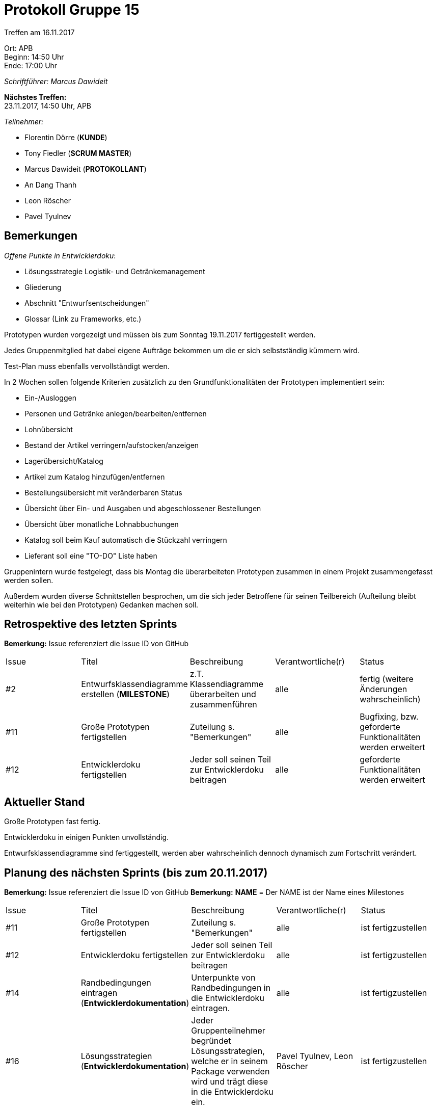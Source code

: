 = Protokoll Gruppe 15

Treffen am 16.11.2017

Ort:      APB +
Beginn:   14:50 Uhr +
Ende:     17:00 Uhr

__Schriftführer: Marcus Dawideit__

*Nächstes Treffen:* +
23.11.2017, 14:50 Uhr, APB

__Teilnehmer:__
//Tabellarisch oder Aufzählung, Kennzeichnung von Teilnehmern mit besonderer Rolle (z.B. Kunde)

- Florentin Dörre (*KUNDE*)
- Tony Fiedler (*SCRUM MASTER*)
- Marcus Dawideit (*PROTOKOLLANT*)
- An Dang Thanh
- Leon Röscher
- Pavel Tyulnev

== Bemerkungen

__Offene Punkte in Entwicklerdoku__:

- Lösungsstrategie Logistik- und Getränkemanagement
- Gliederung
- Abschnitt "Entwurfsentscheidungen"
- Glossar (Link zu Frameworks, etc.)

Prototypen wurden vorgezeigt und müssen bis zum Sonntag 19.11.2017 fertiggestellt werden.

Jedes Gruppenmitglied hat dabei eigene Aufträge bekommen um die er sich selbstständig kümmern wird.

Test-Plan muss ebenfalls vervollständigt werden.

In 2 Wochen sollen folgende Kriterien zusätzlich zu den Grundfunktionalitäten der Prototypen implementiert sein:

- Ein-/Ausloggen
- Personen und Getränke anlegen/bearbeiten/entfernen
- Lohnübersicht
- Bestand der Artikel verringern/aufstocken/anzeigen
- Lagerübersicht/Katalog
- Artikel zum Katalog hinzufügen/entfernen
- Bestellungsübersicht mit veränderbaren Status
- Übersicht über Ein- und Ausgaben und abgeschlossener Bestellungen
- Übersicht über monatliche Lohnabbuchungen
- Katalog soll beim Kauf automatisch die Stückzahl verringern
- Lieferant soll eine "TO-DO" Liste haben

Gruppenintern wurde festgelegt, dass bis Montag die überarbeiteten Prototypen zusammen in einem Projekt zusammengefasst werden sollen.

Außerdem wurden diverse Schnittstellen besprochen, um die sich jeder Betroffene für seinen Teilbereich (Aufteilung bleibt weiterhin wie bei den Prototypen) Gedanken machen soll.

== Retrospektive des letzten Sprints

*Bemerkung:* Issue referenziert die Issue ID von GitHub
// See http://asciidoctor.org/docs/user-manual/=tables
[option="headers"]
|===
|Issue |Titel |Beschreibung |Verantwortliche(r) |Status
|#2|Entwurfsklassendiagramme erstellen (*MILESTONE*) |z.T. Klassendiagramme überarbeiten und zusammenführen|alle|fertig (weitere Änderungen wahrscheinlich)
|#11|Große Prototypen fertigstellen|Zuteilung s. "Bemerkungen"|alle|Bugfixing, bzw. geforderte Funktionalitäten werden erweitert
|#12|Entwicklerdoku fertigstellen|Jeder soll seinen Teil zur Entwicklerdoku beitragen|alle|geforderte Funktionalitäten werden erweitert
|===

== Aktueller Stand

Große Prototypen fast fertig.

Entwicklerdoku in einigen Punkten unvollständig.

Entwurfsklassendiagramme sind fertiggestellt, werden aber wahrscheinlich dennoch dynamisch zum Fortschritt verändert.

== Planung des nächsten Sprints (bis zum 20.11.2017)

*Bemerkung:* Issue referenziert die Issue ID von GitHub
*Bemerkung:* *NAME* = Der NAME ist der Name eines Milestones

// See http://asciidoctor.org/docs/user-manual/=tables
[option="headers"]
|===
|Issue |Titel |Beschreibung |Verantwortliche(r) |Status
|#11|Große Prototypen fertigstellen|Zuteilung s. "Bemerkungen"|alle|ist fertigzustellen
|#12|Entwicklerdoku fertigstellen|Jeder soll seinen Teil zur Entwicklerdoku beitragen|alle|ist fertigzustellen
|#14|Randbedingungen eintragen (*Entwicklerdokumentation*)|Unterpunkte von Randbedingungen in die Entwicklerdoku eintragen.|alle|ist fertigzustellen
|#16|Lösungsstrategien (*Entwicklerdokumentation*)|Jeder Gruppenteilnehmer begründet Lösungsstrategien, welche er in seinem Package verwenden wird und trägt diese in die Entwicklerdoku ein.|Pavel Tyulnev, Leon Röscher|ist fertigzustellen
|#19|Entwurfsentscheidungen Unterpunkt Architektur (*Entwicklerdokumentation*)|Unterpunkt Architektur in die Entwicklerdoku eintragen.|Marcus Dawideit|ist fertigzustellen
|#20|Entwurfsentscheidungen Unterpunkt Verwendete Muster (*Entwicklerdokumentation*)|Unterpunkt Verwendete Muster in die Entwicklerdoku eintragen. Jeder trägt seine eigenen verwendeten Muster ein.|alle|ist fertigzustellen
|#23|Test Plan erstellen (*Test Plan*)|- Marcus: 1xxx
- Leon: 2xxx
- Pavel: 3xxx
- An: 4xxx
- Tony: 5xxx|alle|ist fertigzustellen
|===

